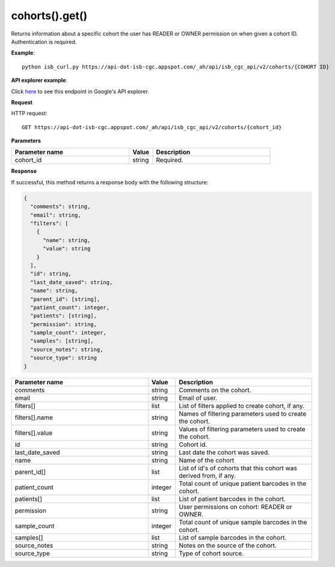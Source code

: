 cohorts().get()
################
Returns information about a specific cohort the user has READER or OWNER permission on when given a cohort ID. Authentication is required.

**Example**::

	python isb_curl.py https://api-dot-isb-cgc.appspot.com/_ah/api/isb_cgc_api/v2/cohorts/{COHORT ID}

**API explorer example**:

Click `here <https://apis-explorer.appspot.com/apis-explorer/?base=https%3A%2F%2Fapi-dot-isb-cgc.appspot.com%2F_ah%2Fapi#p/isb_cgc_api/v2/isb_cgc_api.cohorts.get?cohort_id=1&/>`_ to see this endpoint in Google's API explorer.

**Request**

HTTP request::

	GET https://api-dot-isb-cgc.appspot.com/_ah/api/isb_cgc_api/v2/cohorts/{cohort_id}

**Parameters**

.. csv-table::
	:header: "**Parameter name**", "**Value**", "**Description**"
	:widths: 50, 10, 50

	cohort_id,string,"Required. "


**Response**

If successful, this method returns a response body with the following structure:

.. code-block:: javascript

  {
    "comments": string,
    "email": string,
    "filters": [
      {
        "name": string,
        "value": string
      }
    ],
    "id": string,
    "last_date_saved": string,
    "name": string,
    "parent_id": [string],
    "patient_count": integer,
    "patients": [string],
    "permission": string,
    "sample_count": integer,
    "samples": [string],
    "source_notes": string,
    "source_type": string
  }

.. csv-table::
	:header: "**Parameter name**", "**Value**", "**Description**"
	:widths: 50, 10, 50

	comments, string, "Comments on the cohort."
	email, string, "Email of user."
	filters[], list, "List of filters applied to create cohort, if any."
	filters[].name, string, "Names of filtering parameters used to create the cohort."
	filters[].value, string, "Values of filtering parameters used to create the cohort."
	id, string, "Cohort id."
	last_date_saved, string, "Last date the cohort was saved."
	name, string, "Name of the cohort"
	parent_id[], list, "List of id's of cohorts that this cohort was derived from, if any."
	patient_count, integer, "Total count of unique patient barcodes in the cohort."
	patients[], list, "List of patient barcodes in the cohort."
	permission, string, "User permissions on cohort: READER or OWNER."
	sample_count, integer, "Total count of unique sample barcodes in the cohort."
	samples[], list, "List of sample barcodes in the cohort."
	source_notes, string, "Notes on the source of the cohort."
	source_type, string, "Type of cohort source."
